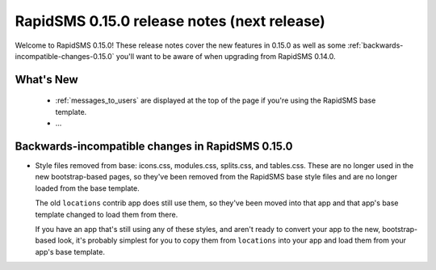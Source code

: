 ============================================
RapidSMS 0.15.0 release notes (next release)
============================================

Welcome to RapidSMS 0.15.0! These release notes cover the new features in 0.15.0
as well as some :ref:`backwards-incompatible-changes-0.15.0` you'll want to be
aware of when upgrading from RapidSMS 0.14.0.

What's New
==========

 * :ref:`messages_to_users` are displayed at the top of the page if you're
   using the RapidSMS base template.
 * ...

 .. _backwards-incompatible-changes-0.15.0:

Backwards-incompatible changes in RapidSMS 0.15.0
=================================================

* Style files removed from base: icons.css, modules.css, splits.css, and
  tables.css. These are no longer used in the new bootstrap-based pages,
  so they've been removed from the RapidSMS base style files and are no longer
  loaded from the base template.

  The old ``locations`` contrib app does still use them, so they've been
  moved into that app and that app's base template changed to load them from
  there.

  If you have an app that's still using any of these styles, and aren't ready
  to convert your app to the new, bootstrap-based look, it's probably
  simplest for you to copy them from ``locations`` into your app and load
  them from your app's base template.
